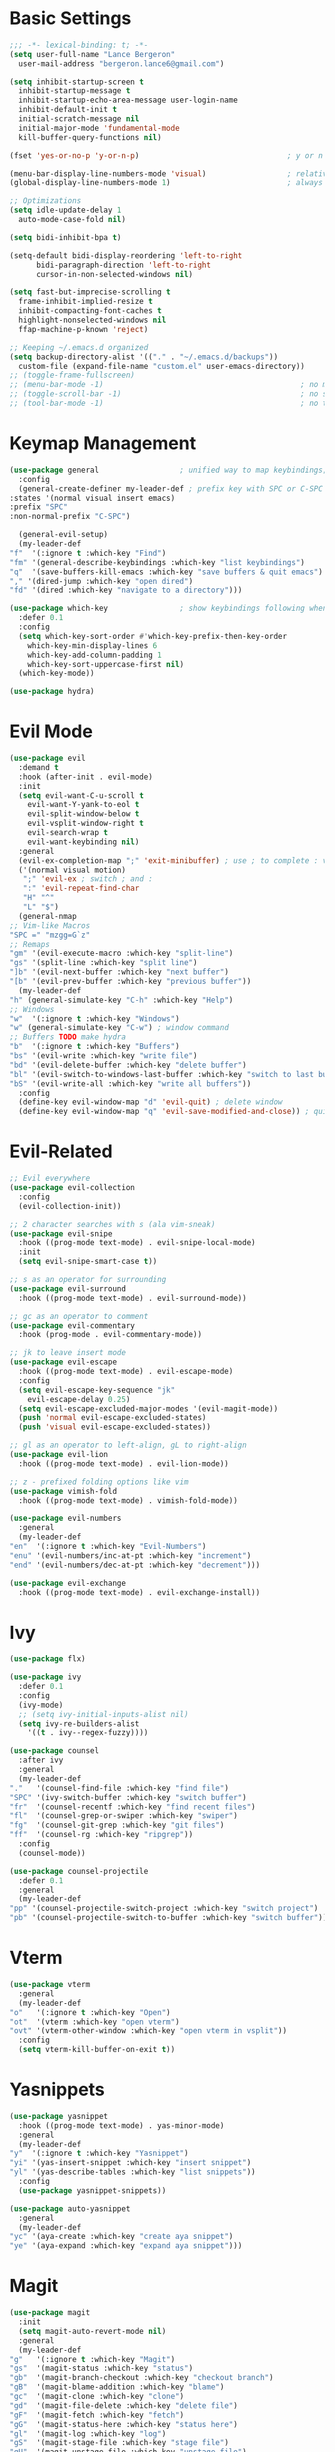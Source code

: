 * Basic Settings
  #+BEGIN_SRC emacs-lisp :results none
    ;;; -*- lexical-binding: t; -*-
    (setq user-full-name "Lance Bergeron"
	  user-mail-address "bergeron.lance6@gmail.com")

    (setq inhibit-startup-screen t
	  inhibit-startup-message t
	  inhibit-startup-echo-area-message user-login-name
	  inhibit-default-init t
	  initial-scratch-message nil
	  initial-major-mode 'fundamental-mode
	  kill-buffer-query-functions nil)

    (fset 'yes-or-no-p 'y-or-n-p)                                 ; y or n prompt, not yes or no

    (menu-bar-display-line-numbers-mode 'visual)                  ; relative line numbers
    (global-display-line-numbers-mode 1)                          ; always show line numbers

    ;; Optimizations
    (setq idle-update-delay 1
	  auto-mode-case-fold nil)

    (setq bidi-inhibit-bpa t)

    (setq-default bidi-display-reordering 'left-to-right
		  bidi-paragraph-direction 'left-to-right
		  cursor-in-non-selected-windows nil)

    (setq fast-but-imprecise-scrolling t
	  frame-inhibit-implied-resize t
	  inhibit-compacting-font-caches t
	  highlight-nonselected-windows nil
	  ffap-machine-p-known 'reject)

    ;; Keeping ~/.emacs.d organized
    (setq backup-directory-alist '(("." . "~/.emacs.d/backups"))
	  custom-file (expand-file-name "custom.el" user-emacs-directory))
    ;; (toggle-frame-fullscreen)
    ;; (menu-bar-mode -1)                                            ; no menu bar
    ;; (toggle-scroll-bar -1)                                        ; no scroll bar
    ;; (tool-bar-mode -1)                                            ; no tool bar
  #+END_SRC
* Keymap Management
  #+BEGIN_SRC emacs-lisp :results none
    (use-package general                  ; unified way to map keybindings; works with :general in use-package
      :config
      (general-create-definer my-leader-def ; prefix key with SPC or C-SPC
	:states '(normal visual insert emacs)
	:prefix "SPC"
	:non-normal-prefix "C-SPC")

      (general-evil-setup)
      (my-leader-def
	"f"  '(:ignore t :which-key "Find")
	"fm" '(general-describe-keybindings :which-key "list keybindings")
	"q"  '(save-buffers-kill-emacs :which-key "save buffers & quit emacs")
	"," '(dired-jump :which-key "open dired")
	"fd" '(dired :which-key "navigate to a directory")))

    (use-package which-key                ; show keybindings following when a prefix is pressed
      :defer 0.1
      :config
      (setq which-key-sort-order #'which-key-prefix-then-key-order
	    which-key-min-display-lines 6
	    which-key-add-column-padding 1
	    which-key-sort-uppercase-first nil)
      (which-key-mode))

    (use-package hydra)
  #+END_SRC
* Evil Mode
  #+BEGIN_SRC emacs-lisp :results none
    (use-package evil
      :demand t
      :hook (after-init . evil-mode)
      :init
      (setq evil-want-C-u-scroll t
	    evil-want-Y-yank-to-eol t
	    evil-split-window-below t
	    evil-vsplit-window-right t
	    evil-search-wrap t
	    evil-want-keybinding nil)
      :general
      (evil-ex-completion-map ";" 'exit-minibuffer) ; use ; to complete : vim commands
      ('(normal visual motion)
       ";" 'evil-ex ; switch ; and :
       ":" 'evil-repeat-find-char
       "H" "^"
       "L" "$")
      (general-nmap
	;; Vim-like Macros
	"SPC =" "mzgg=G`z"
	;; Remaps
	"gm" '(evil-execute-macro :which-key "split-line")
	"gs" '(split-line :which-key "split line")
	"]b" '(evil-next-buffer :which-key "next buffer")
	"[b" '(evil-prev-buffer :which-key "previous buffer"))
      (my-leader-def
	"h" (general-simulate-key "C-h" :which-key "Help")
	;; Windows
	"w"  '(:ignore t :which-key "Windows")
	"w" (general-simulate-key "C-w") ; window command
	;; Buffers TODO make hydra
	"b"  '(:ignore t :which-key "Buffers")
	"bs" '(evil-write :which-key "write file")
	"bd" '(evil-delete-buffer :which-key "delete buffer")
	"bl" '(evil-switch-to-windows-last-buffer :which-key "switch to last buffer")
	"bS" '(evil-write-all :which-key "write all buffers"))
      :config
      (define-key evil-window-map "d" 'evil-quit) ; delete window
      (define-key evil-window-map "q" 'evil-save-modified-and-close)) ; quit and save window
  #+END_SRC
* Evil-Related
  #+BEGIN_SRC emacs-lisp :results none
    ;; Evil everywhere
    (use-package evil-collection
      :config
      (evil-collection-init))

    ;; 2 character searches with s (ala vim-sneak)
    (use-package evil-snipe
      :hook ((prog-mode text-mode) . evil-snipe-local-mode)
      :init
      (setq evil-snipe-smart-case t))

    ;; s as an operator for surrounding
    (use-package evil-surround
      :hook ((prog-mode text-mode) . evil-surround-mode))

    ;; gc as an operator to comment
    (use-package evil-commentary
      :hook (prog-mode . evil-commentary-mode))

    ;; jk to leave insert mode
    (use-package evil-escape
      :hook ((prog-mode text-mode) . evil-escape-mode)
      :config
      (setq evil-escape-key-sequence "jk"
	    evil-escape-delay 0.25)
      (setq evil-escape-excluded-major-modes '(evil-magit-mode))
      (push 'normal evil-escape-excluded-states)
      (push 'visual evil-escape-excluded-states))

    ;; gl as an operator to left-align, gL to right-align
    (use-package evil-lion
      :hook ((prog-mode text-mode) . evil-lion-mode))

    ;; z - prefixed folding options like vim
    (use-package vimish-fold
      :hook ((prog-mode text-mode) . vimish-fold-mode))

    (use-package evil-numbers
      :general
      (my-leader-def
	"en"  '(:ignore t :which-key "Evil-Numbers")
	"enu" '(evil-numbers/inc-at-pt :which-key "increment")
	"end" '(evil-numbers/dec-at-pt :which-key "decrement")))

    (use-package evil-exchange
      :hook ((prog-mode text-mode) . evil-exchange-install))
  #+END_SRC
* Ivy
  #+BEGIN_SRC emacs-lisp :results none
    (use-package flx)

    (use-package ivy
      :defer 0.1
      :config
      (ivy-mode)
      ;; (setq ivy-initial-inputs-alist nil)
      (setq ivy-re-builders-alist
	    '((t . ivy--regex-fuzzy))))

    (use-package counsel
      :after ivy
      :general
      (my-leader-def
	"."   '(counsel-find-file :which-key "find file")
	"SPC" '(ivy-switch-buffer :which-key "switch buffer")
	"fr"  '(counsel-recentf :which-key "find recent files")
	"fl"  '(counsel-grep-or-swiper :which-key "swiper")
	"fg"  '(counsel-git-grep :which-key "git files")
	"ff"  '(counsel-rg :which-key "ripgrep"))
      :config
      (counsel-mode))

    (use-package counsel-projectile
      :defer 0.1
      :general
      (my-leader-def
	"pp" '(counsel-projectile-switch-project :which-key "switch project")
	"pb" '(counsel-projectile-switch-to-buffer :which-key "switch buffer")))
  #+END_SRC
* Vterm
  #+BEGIN_SRC emacs-lisp :results none
    (use-package vterm
      :general
      (my-leader-def
	"o"   '(:ignore t :which-key "Open")
	"ot"  '(vterm :which-key "open vterm")
	"ovt" '(vterm-other-window :which-key "open vterm in vsplit"))
      :config
      (setq vterm-kill-buffer-on-exit t))
  #+END_SRC
* Yasnippets
  #+BEGIN_SRC emacs-lisp :results none
    (use-package yasnippet
      :hook ((prog-mode text-mode) . yas-minor-mode)
      :general
      (my-leader-def
	"y"  '(:ignore t :which-key "Yasnippet")
	"yi" '(yas-insert-snippet :which-key "insert snippet")
	"yl" '(yas-describe-tables :which-key "list snippets"))
      :config
      (use-package yasnippet-snippets))

    (use-package auto-yasnippet
      :general
      (my-leader-def
	"yc" '(aya-create :which-key "create aya snippet")
	"ye" '(aya-expand :which-key "expand aya snippet")))
  #+END_SRC
* Magit
  #+BEGIN_SRC emacs-lisp :results none
    (use-package magit
      :init
      (setq magit-auto-revert-mode nil)
      :general
      (my-leader-def
	"g"   '(:ignore t :which-key "Magit")
	"gs"  '(magit-status :which-key "status")
	"gb"  '(magit-branch-checkout :which-key "checkout branch")
	"gB"  '(magit-blame-addition :which-key "blame")
	"gc"  '(magit-clone :which-key "clone")
	"gd"  '(magit-file-delete :which-key "delete file")
	"gF"  '(magit-fetch :which-key "fetch")
	"gG"  '(magit-status-here :which-key "status here")
	"gl"  '(magit-log :which-key "log")
	"gS"  '(magit-stage-file :which-key "stage file")
	"gU"  '(magit-unstage-file :which-key "unstage file")
	"gn"  '(:ignore t :which-key "New")
	"gnb" '(magit-branch-and-checkout :which-key "branch")
	"gnc" '(magit-commit-create :which-key "commit")
	"gnf" '(magit-commit-fixup :which-key "fixup commit")
	"gnd" '(magit-init :which-key "init")
	"gf"  '(:ignore t :which-key "Find")
	"gfc" '(magit-show-commit :which-key "show commit")
	"gff" '(magit-find-file :which-key "file")
	"gfg" '(magit-find-git-config-file :which-key "git config file")
	"gfr" '(magit-list-repositories :which-key "repository")
	"gfs" '(magit-list-submodules) :which-key "submodule")
      :config
	(setq magit-save-repository-buffers nil)) ; don't prompt to save buffers on magit-status

    (use-package evil-magit
      :after magit
      :init
      (setq evil-magit-state 'normal
	    evil-magit-use-z-for-folds t))
  #+END_SRC
* Projectile
  #+BEGIN_SRC emacs-lisp :results none
    (use-package projectile
      :defer 0.1
      :general
      (my-leader-def
	"p"  '(:ignore t :which-key "Projects")
	"pf" '(projectile-find-file :which-key "find file")
	"pF" '(projectile-find-other-file :which-key "find other file")
	"pd" '(projectile-remove-known-project :which-key "remove project")
	"pa" '(projectile-add-known-project :which-key "add project")
	"pc" '(projectile-compile-project :which-key "compile project")
	"pk" '(projectile-kill-buffers :which-key "kill project buffers")
	"pr" '(projectile-recentf :which-key "find recent project")
	"ps" '(projectile-save-project-buffers :which-key "save project buffer"))
      :config
      (projectile-mode +1))
  #+END_SRC
* Avy
  #+BEGIN_SRC emacs-lisp :results none
    (use-package avy
      :general
      (my-leader-def
	"fc" '(avy-goto-char :which-key "char")
	"fC" '(avy-goto-char-2 :which-key "2-chars")
	"fL" '(avy-goto-line :which-key "line")))
  #+END_SRC
* IDE Features
  #+BEGIN_SRC emacs-lisp :results none
    ;; Autocomplete
    (use-package company
      :hook (prog-mode . company-mode)
      :general
      (company-active-map "C-w" nil) ; don't override evil C-w
      (general-imap
	"C-n" 'company-complete))  ; manual completion with C-n

    ;; LSP
    (use-package lsp-mode
      :hook (prog-mode . lsp-mode)
      :general
      (general-nmap "gr" 'lsp-rename))

    ;; Linting
    (use-package flycheck
      :hook (lsp-mode . flycheck-mode)
      :general
      (my-leader-def
	"fe" '(flycheck-list-errors :which-key "list errors"))
      :config
      (setq-default flycheck-disabled-checkers '(emacs-lisp :results none-checkdoc)))
  #+END_SRC
* UI
  #+BEGIN_SRC emacs-lisp :results none
    ;; Color parentheses
    (use-package rainbow-delimiters
      :hook (prog-mode . rainbow-delimiters-mode))
  #+END_SRC
* Smartparens
  #+BEGIN_SRC emacs-lisp :results none
    (use-package smartparens
      :hook (prog-mode . smartparens-mode)
      ;;   "m" '(:ignore t :which-key "Move")
      ;;   "mp" '(:ignore t :which-key "Pair")
      ;;   "mpl" '(sp-forward-slurp-sexp :which-key "forward slurp")
      ;;   "mph" '(sp-backward-slurp-sexp :which-key "backward slurp")
      ;;   "mpL" '(sp-forward-barf-sexp :which-key "forward barf")
      ;;   "mpH" '(sp-backward-barf-sexp :which-key "backward barf")
      ;;   "mps" '(sp-split-sexp "split pair")
      ;;   "mpj" '(sp-join-sexp "join pair")
      ;;   "mpa" '(:ignore t :which-key "Add")
      ;;   "mpah" '(sp-add-to-previous-sexp "to previous pair")
      ;;   "mpal" '(sp-add-to-next-sexp "to next pair"))
      ;; "mpd" '(sp-kill-whole-line :which-key "delete line"))
      :config
      (defhydra hydra-smartparens ()
	;; Movement
	;; ("q" nil)
	("l" sp-next-sexp "next pair")
	("h" sp-backward-sexp "previous pair")
	("j" sp-down-sexp "down")
	("k" sp-backward-up-sexp "up")

	("H" sp-beginning-of-sexp "beginning")
	("L" sp-end-of-sexp "end")
	("d" sp-delete-sexp "delete")

	("s" sp-forward-slurp-sexp "slurp")
	("S" sp-backward-slurp-sexp "backward slurp")
	("b" sp-forward-barf-sexp "barf")
	("B" sp-backward-barf-sexp "backward barf"))
      (sp-local-pair 'emacs-lisp-mode "'" nil :actions nil) ; don't pair ' in elisp mode
      :general
      (my-leader-def
	"s" '(hydra-smartparens/body :which-key "Smartparens")))

    ;;   ;; Make vim change, delete, etc. commands preserve balance of parentheses
    (use-package evil-smartparens
      :hook ((smartparens-mode) . evil-smartparens-mode))
  #+END_SRC
* Org
  #+BEGIN_SRC emacs-lisp :results none
    (use-package org
      :general
      (my-leader-def
	"oa"  '(org-agenda :which-key "org agenda")
	"n"   '(:ignore t :which-key "Notes")
	"nls" '(org-store-link :which-key "store link")
	"nli" '(org-insert-link :which-key "insert link")
	"nlg" '(org-open-at-point :which-key "visit link")
	"nt"  '(org-todo :which-key "toggle TODO state")
	"nT"  '(org-insert-todo-heading :which-key "insert todo heading")
	"ns"  '(org-sort :which-key "sort org list")
	"ne"  '(org-ctrl-c-ctrl-c :which-key "evaluate src block")
	"n'"  "C-c '"
	"os"  '(org-schedule :which-key "org schedule"))
      :config
      (setq org-agenda-files '("~/org")
	    org-confirm-babel-evaluate nil)) ; Don't confirm evaluating src blocks
      (org-babel-do-load-languages
       'org-babel-load-languages
       '((shell      . t)
	 (emacs-lisp . t)
	 (haskell    . t)))

    (use-package org-bullets
      :hook (org-mode . org-bullets-mode))
  #+END_SRC
* Miscellaneous
  #+BEGIN_SRC emacs-lisp :results none
    (use-package restart-emacs
      :general
      (my-leader-def
	"e"  '(:ignore t :which-key "Emacs Commands")
	"er" '(restart-emacs :which-key "restart emacs"))
      :config
      (setq restart-emacs-restore-frames t)) ; Restore frames on restart

    ;; Persistent Undos
    (use-package undo-tree
      :hook ((prog-mode text-mode) . undo-tree-mode)
      :init
      (setq undo-limit 10000
	    undo-tree-auto-save-history t)
      :config
      (setq undo-tree-history-directory-alist '(("." . "~/.emacs.d/undo"))))
  #+END_SRC
